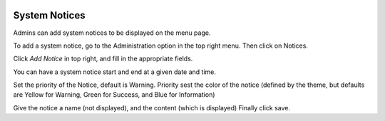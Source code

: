 .. image:: ../_static/openl2m_logo.png

==============
System Notices
==============

Admins can add system notices to be displayed on the menu page.

To add a system notice, go to the Administration option in the top right menu. Then click on Notices.

Click *Add Notice* in top right, and fill in the appropriate fields.

You can have a system notice start and end at a given date and time.

Set the priority of the Notice, default is Warning. Priority sest the color of the notice
(defined by the theme, but defaults are Yellow for Warning, Green for Success, and Blue for Information)

Give the notice a name (not displayed), and the content (which is displayed) Finally click save.